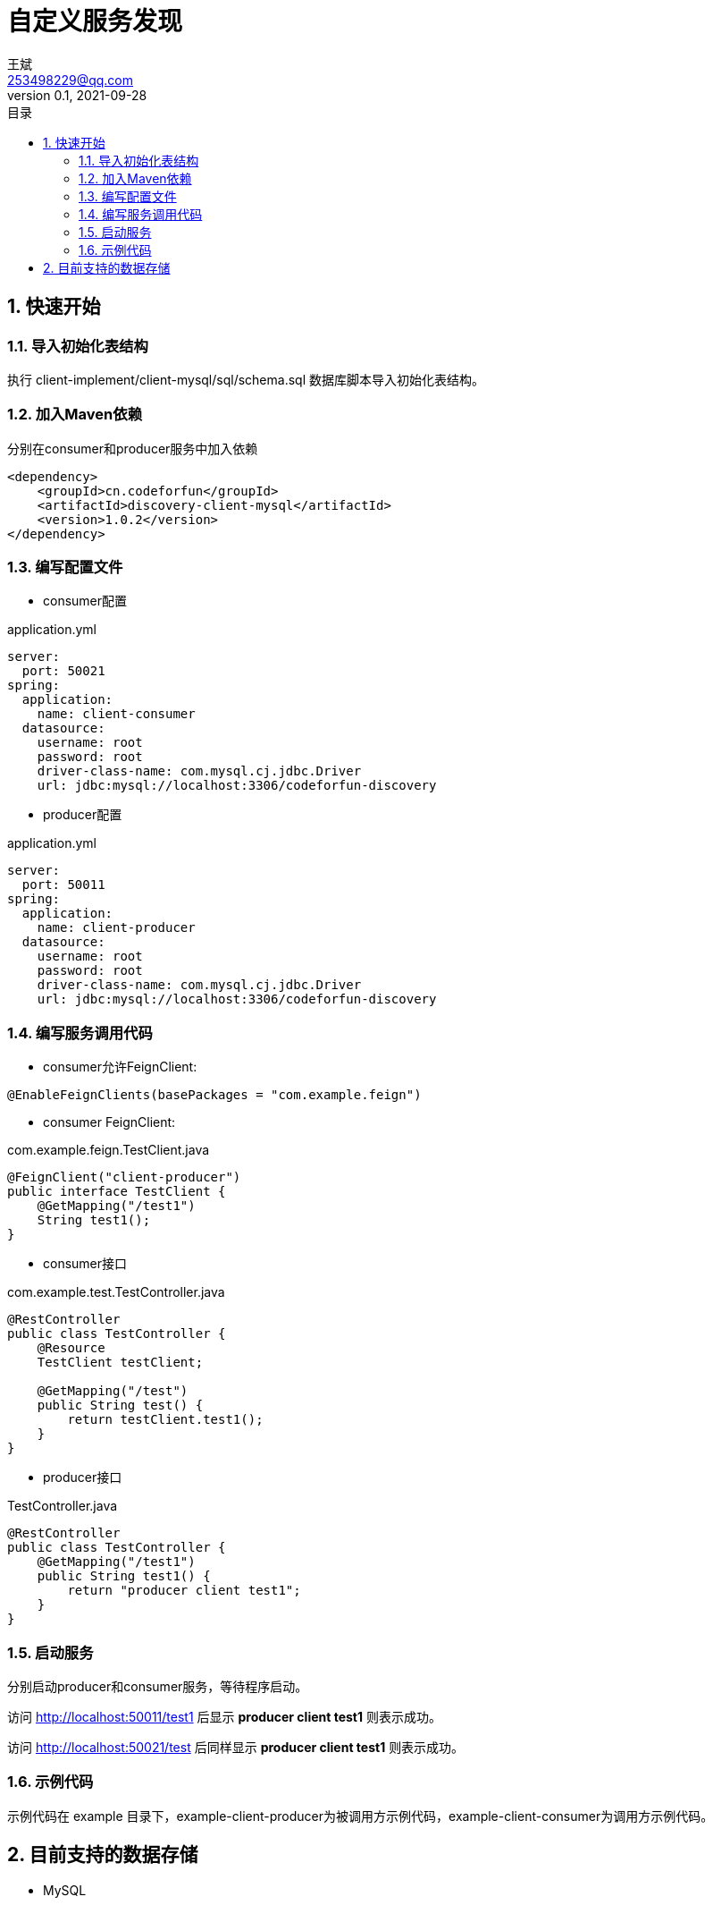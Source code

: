 = 自定义服务发现
王斌 <253498229@qq.com>
v0.1, 2021-09-28
:toc: left
:toc-title: 目录
:toclevels: 4
:sectnums:
:sectnumlevels: 4
:nofooter:
:source-highlighter: coderay
:version: 1.0.2

== 快速开始

=== 导入初始化表结构

执行 client-implement/client-mysql/sql/schema.sql 数据库脚本导入初始化表结构。

=== 加入Maven依赖

分别在consumer和producer服务中加入依赖

[source,xml,subs=attributes+]
----
<dependency>
    <groupId>cn.codeforfun</groupId>
    <artifactId>discovery-client-mysql</artifactId>
    <version>{version}</version>
</dependency>
----

=== 编写配置文件

- consumer配置

.application.yml
[source,yaml,subs=attributes+]
----
server:
  port: 50021
spring:
  application:
    name: client-consumer
  datasource:
    username: root
    password: root
    driver-class-name: com.mysql.cj.jdbc.Driver
    url: jdbc:mysql://localhost:3306/codeforfun-discovery
----

- producer配置

.application.yml
[source,yaml,subs=attributes+]
----
server:
  port: 50011
spring:
  application:
    name: client-producer
  datasource:
    username: root
    password: root
    driver-class-name: com.mysql.cj.jdbc.Driver
    url: jdbc:mysql://localhost:3306/codeforfun-discovery
----

=== 编写服务调用代码

- consumer允许FeignClient:

----
@EnableFeignClients(basePackages = "com.example.feign")
----

- consumer FeignClient:

.com.example.feign.TestClient.java
[source,java,subs=attributes+]
----
@FeignClient("client-producer")
public interface TestClient {
    @GetMapping("/test1")
    String test1();
}
----

- consumer接口

.com.example.test.TestController.java
[source,java,subs=attributes+]
----
@RestController
public class TestController {
    @Resource
    TestClient testClient;

    @GetMapping("/test")
    public String test() {
        return testClient.test1();
    }
}
----

- producer接口

.TestController.java
[source,java,subs=attributes+]
----
@RestController
public class TestController {
    @GetMapping("/test1")
    public String test1() {
        return "producer client test1";
    }
}
----

=== 启动服务

分别启动producer和consumer服务，等待程序启动。

访问 http://localhost:50011/test1 后显示 *producer client test1* 则表示成功。

访问 http://localhost:50021/test 后同样显示 *producer client test1* 则表示成功。

=== 示例代码

示例代码在 example 目录下，example-client-producer为被调用方示例代码，example-client-consumer为调用方示例代码。

== 目前支持的数据存储

- MySQL
